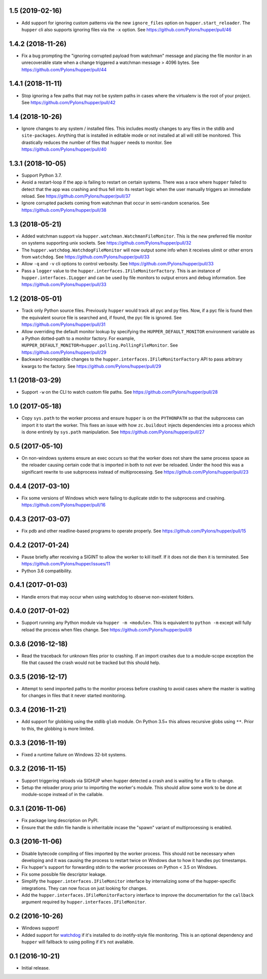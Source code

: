 1.5 (2019-02-16)
================

- Add support for ignoring custom patterns via the new ``ignore_files``
  option on ``hupper.start_reloader``. The ``hupper`` cli also supports
  ignoring files via the ``-x`` option.
  See https://github.com/Pylons/hupper/pull/46

1.4.2 (2018-11-26)
==================

- Fix a bug prompting the "ignoring corrupted payload from watchman" message
  and placing the file monitor in an unrecoverable state when a change
  triggered a watchman message > 4096 bytes.
  See https://github.com/Pylons/hupper/pull/44

1.4.1 (2018-11-11)
==================

- Stop ignoring a few paths that may not be system paths in cases where the
  virtualenv is the root of your project.
  See https://github.com/Pylons/hupper/pull/42

1.4 (2018-10-26)
================

- Ignore changes to any system / installed files. This includes mostly
  changes to any files in the stdlib and ``site-packages``. Anything that is
  installed in editable mode or not installed at all will still be monitored.
  This drastically reduces the number of files that ``hupper`` needs to
  monitor.
  See https://github.com/Pylons/hupper/pull/40

1.3.1 (2018-10-05)
==================

- Support Python 3.7.

- Avoid a restart-loop if the app is failing to restart on certain systems.
  There was a race where ``hupper`` failed to detect that the app was
  crashing and thus fell into its restart logic when the user manually
  triggers an immediate reload.
  See https://github.com/Pylons/hupper/pull/37

- Ignore corrupted packets coming from watchman that occur in semi-random
  scenarios. See https://github.com/Pylons/hupper/pull/38

1.3 (2018-05-21)
================

- Added watchman support via ``hupper.watchman.WatchmanFileMonitor``.
  This is the new preferred file monitor on systems supporting unix sockets.
  See https://github.com/Pylons/hupper/pull/32

- The ``hupper.watchdog.WatchdogFileMonitor`` will now output some info
  when it receives ulimit or other errors from ``watchdog``.
  See https://github.com/Pylons/hupper/pull/33

- Allow ``-q`` and ``-v`` cli options to control verbosity.
  See https://github.com/Pylons/hupper/pull/33

- Pass a ``logger`` value to the ``hupper.interfaces.IFileMonitorFactory``.
  This is an instance of ``hupper.interfaces.ILogger`` and can be used by
  file monitors to output errors and debug information.
  See https://github.com/Pylons/hupper/pull/33

1.2 (2018-05-01)
================

- Track only Python source files. Previously ``hupper`` would track all pyc
  and py files. Now, if a pyc file is found then the equivalent source file
  is searched and, if found, the pyc file is ignored.
  See https://github.com/Pylons/hupper/pull/31

- Allow overriding the default monitor lookup by specifying the
  ``HUPPER_DEFAULT_MONITOR`` environment variable as a Python dotted-path
  to a monitor factory. For example,
  ``HUPPER_DEFAULT_MONITOR=hupper.polling.PollingFileMonitor``.
  See https://github.com/Pylons/hupper/pull/29

- Backward-incompatible changes to the
  ``hupper.interfaces.IFileMonitorFactory`` API to pass arbitrary kwargs
  to the factory.
  See https://github.com/Pylons/hupper/pull/29

1.1 (2018-03-29)
================

- Support ``-w`` on the CLI to watch custom file paths.
  See https://github.com/Pylons/hupper/pull/28

1.0 (2017-05-18)
================

- Copy ``sys.path`` to the worker process and ensure ``hupper`` is on the
  ``PYTHONPATH`` so that the subprocess can import it to start the worker.
  This fixes an issue with how ``zc.buildout`` injects dependencies into a
  process which is done entirely by ``sys.path`` manipulation.
  See https://github.com/Pylons/hupper/pull/27

0.5 (2017-05-10)
================

- On non-windows systems ensure an exec occurs so that the worker does not
  share the same process space as the reloader causing certain code that
  is imported in both to not ever be reloaded. Under the hood this was a
  significant rewrite to use subprocess instead of multiprocessing.
  See https://github.com/Pylons/hupper/pull/23

0.4.4 (2017-03-10)
==================

- Fix some versions of Windows which were failing to duplicate stdin to
  the subprocess and crashing.
  https://github.com/Pylons/hupper/pull/16

0.4.3 (2017-03-07)
==================

- Fix pdb and other readline-based programs to operate properly.
  See https://github.com/Pylons/hupper/pull/15

0.4.2 (2017-01-24)
==================

- Pause briefly after receiving a SIGINT to allow the worker to kill itself.
  If it does not die then it is terminated.
  See https://github.com/Pylons/hupper/issues/11

- Python 3.6 compatibility.

0.4.1 (2017-01-03)
==================

- Handle errors that may occur when using watchdog to observe non-existent
  folders.

0.4.0 (2017-01-02)
==================

- Support running any Python module via ``hupper -m <module>``. This is
  equivalent to ``python -m`` except will fully reload the process when files
  change. See https://github.com/Pylons/hupper/pull/8

0.3.6 (2016-12-18)
==================

- Read the traceback for unknown files prior to crashing. If an import
  crashes due to a module-scope exception the file that caused the crash would
  not be tracked but this should help.

0.3.5 (2016-12-17)
==================

- Attempt to send imported paths to the monitor process before crashing to
  avoid cases where the master is waiting for changes in files that it never
  started monitoring.

0.3.4 (2016-11-21)
==================

- Add support for globbing using the stdlib ``glob`` module. On Python 3.5+
  this allows recursive globs using ``**``. Prior to this, the globbing is
  more limited.

0.3.3 (2016-11-19)
==================

- Fixed a runtime failure on Windows 32-bit systems.

0.3.2 (2016-11-15)
==================

- Support triggering reloads via SIGHUP when hupper detected a crash and is
  waiting for a file to change.

- Setup the reloader proxy prior to importing the worker's module. This
  should allow some work to be done at module-scope instead of in the
  callable.

0.3.1 (2016-11-06)
==================

- Fix package long description on PyPI.

- Ensure that the stdin file handle is inheritable incase the "spawn" variant
  of multiprocessing is enabled.

0.3 (2016-11-06)
================

- Disable bytecode compiling of files imported by the worker process. This
  should not be necessary when developing and it was causing the process to
  restart twice on Windows due to how it handles pyc timestamps.

- Fix hupper's support for forwarding stdin to the worker processes on
  Python < 3.5 on Windows.

- Fix some possible file descriptor leakage.

- Simplify the ``hupper.interfaces.IFileMonitor`` interface by internalizing
  some of the hupper-specific integrations. They can now focus on just
  looking for changes.

- Add the ``hupper.interfaces.IFileMonitorFactory`` interface to improve
  the documentation for the ``callback`` argument required by
  ``hupper.interfaces.IFileMonitor``.

0.2 (2016-10-26)
================

- Windows support!

- Added support for `watchdog <https://pypi.org/project/watchdog/>`_ if it's
  installed to do inotify-style file monitoring. This is an optional dependency
  and ``hupper`` will fallback to using polling if it's not available.

0.1 (2016-10-21)
================

- Initial release.
